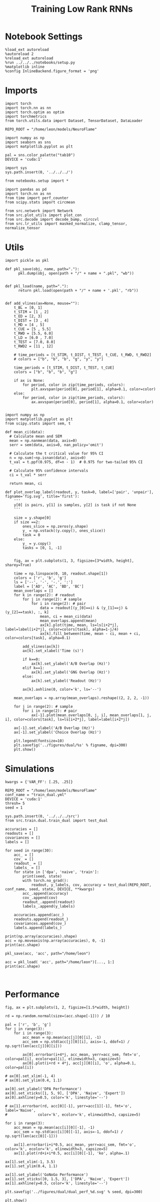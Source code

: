 #+Startup: fold
#+TITLE: Training Low Rank RNNs
#+PROPERTY: header-args:ipython :results both :exports both :async yes :session test_dual_multi :kernel torch :exports results :output-dir ./figures/multi :file (lc/org-babel-tangle-figure-filename)

* Notebook Settings

#+begin_src ipython :tangle no
%load_ext autoreload
%autoreload 2
%reload_ext autoreload
%run ../../../notebooks/setup.py
%matplotlib inline
%config InlineBackend.figure_format = 'png'
#+end_src

#+RESULTS:
: The autoreload extension is already loaded. To reload it, use:
:   %reload_ext autoreload
: Python exe
: /home/leon/mambaforge/envs/torch/bin/python

* Imports

#+begin_src ipython
import torch
import torch.nn as nn
import torch.optim as optim
import torchmetrics
from torch.utils.data import Dataset, TensorDataset, DataLoader

REPO_ROOT = "/home/leon/models/NeuroFlame"

import numpy as np
import seaborn as sns
import matplotlib.pyplot as plt

pal = sns.color_palette("tab10")
DEVICE = 'cuda:1'
#+end_src

#+RESULTS:

#+begin_src ipython
import sys
sys.path.insert(0, '../../../')

from notebooks.setup import *

import pandas as pd
import torch.nn as nn
from time import perf_counter
from scipy.stats import circmean

from src.network import Network
from src.plot_utils import plot_con
from src.decode import decode_bump, circcvl
from src.lr_utils import masked_normalize, clamp_tensor, normalize_tensor
#+end_src

#+RESULTS:
: Python exe
: /home/leon/mambaforge/envs/torch/bin/python

* Utils

#+begin_src ipython :tangle ../src/torch/utils.py
import pickle as pkl

def pkl_save(obj, name, path="."):
      pkl.dump(obj, open(path + "/" + name + ".pkl", "wb"))


def pkl_load(name, path="."):
      return pkl.load(open(path + "/" + name + '.pkl', "rb"))

#+end_src

#+RESULTS:

#+begin_src ipython
def add_vlines(ax=None, mouse=""):
    t_BL = [0, 1]
    t_STIM = [1 , 2]
    t_ED = [2, 3]
    t_DIST = [3 , 4]
    t_MD = [4 , 5]
    t_CUE = [5 , 5.5]
    t_RWD = [5.5, 6.0]
    t_LD = [6.0 , 7.0]
    t_TEST = [7.0, 8.0]
    t_RWD2 = [11 , 12]

    # time_periods = [t_STIM, t_DIST, t_TEST, t_CUE, t_RWD, t_RWD2]
    # colors = ["b", "b", "b", "g", "y", "y"]

    time_periods = [t_STIM, t_DIST, t_TEST, t_CUE]
    colors = ["b", "b", "b", "g"]

    if ax is None:
        for period, color in zip(time_periods, colors):
            plt.axvspan(period[0], period[1], alpha=0.1, color=color)
    else:
        for period, color in zip(time_periods, colors):
            ax.axvspan(period[0], period[1], alpha=0.1, color=color)

#+end_src

#+RESULTS:

#+begin_src ipython
import numpy as np
import matplotlib.pyplot as plt
from scipy.stats import sem, t

def mean_ci(data):
  # Calculate mean and SEM
  mean = np.nanmean(data, axis=0)
  serr = sem(data, axis=0, nan_policy='omit')

  # Calculate the t critical value for 95% CI
  n = np.sum(~np.isnan(data), axis=0)
  t_val = t.ppf(0.975, df=n - 1)  # 0.975 for two-tailed 95% CI

  # Calculate 95% confidence intervals
  ci = t_val * serr

  return mean, ci
#+end_src

#+RESULTS:

#+begin_src ipython
def plot_overlap_label(readout, y, task=0, label=['pair', 'unpair'], figname='fig.svg', title='first'):
    '''
    y[0] is pairs, y[1] is samples, y[2] is task if not None
    '''

    size = y.shape[0]
    if size ==2:
        ones_slice = np.zeros(y.shape)
        y_ = np.vstack((y.copy(), ones_slice))
        task = 0
    else:
        y_ = y.copy()
        tasks = [0, 1, -1]


    fig, ax = plt.subplots(1, 3, figsize=[3*width, height], sharey=True)

    time = np.linspace(0, 10, readout.shape[1])
    colors = ['r', 'b', 'g']
    ls = ['--', '-', '-.', ':']
    label = ['AD', 'AC', 'BD', 'BC']
    mean_overlaps = []
    for k in range(2): # readout
        for j in range(2): # sample
            for i in range(2): # pair
                data = readout[(y_[0]==i) & (y_[1]==j) & (y_[2]==task), :, k]
                mean, ci = mean_ci(data)
                mean_overlaps.append(mean)
                ax[k].plot(time, mean, ls=ls[i+2*j], label=label[i+2*j], color=colors[task], alpha=1-j/4)
                ax[k].fill_between(time, mean - ci, mean + ci, color=colors[task], alpha=0.1)

        add_vlines(ax[k])
        ax[k].set_xlabel('Time (s)')

        if k==0:
            ax[k].set_ylabel('A/B Overlap (Hz)')
        elif k==1:
            ax[k].set_ylabel('GNG Overlap (Hz)')
        else:
            ax[k].set_ylabel('Readout (Hz)')

        ax[k].axhline(0, color='k', ls='--')

    mean_overlaps = np.array(mean_overlaps).reshape((2, 2, 2, -1))

    for j in range(2): # sample
        for i in range(2): # pair
            ax[-1].plot(mean_overlaps[0, j, i], mean_overlaps[1, j, i], color=colors[task], ls=ls[i+2*j], label=label[i+2*j])

    ax[-1].set_xlabel('A/B Overlap (Hz)')
    ax[-1].set_ylabel('Choice Overlap (Hz)')

    plt.legend(fontsize=10)
    plt.savefig('../figures/dual/%s' % figname, dpi=300)
    plt.show()
#+end_src

#+RESULTS:

* Simulations

#+begin_src ipython
kwargs = {'VAR_FF': [.25, .25]}
#+end_src

#+RESULTS:

#+begin_src ipython
REPO_ROOT = "/home/leon/models/NeuroFlame"
conf_name = "train_dual.yml"
DEVICE = 'cuda:1'
thresh= 5
seed = 1
#+end_src

#+RESULTS:

#+begin_src ipython
sys.path.insert(0, '../../../src')
from src.train.dual.train_dual import test_dual
#+end_src

#+RESULTS:


#+begin_src ipython
accuracies = []
readouts = []
covariances = []
labels = []

for seed in range(30):
    acc_ = []
    cov_ = []
    readout_ = []
    labels_ = []
    for state in ['dpa', 'naive', 'train']:
        print(seed, state)
        with torch.no_grad():
            readout, y_labels, cov, accuracy = test_dual(REPO_ROOT, conf_name, seed, state, DEVICE, **kwargs)
        acc_.append(accuracy)
        cov_.append(cov)
        readout_.append(readout)
        labels_.append(y_labels)

    accuracies.append(acc_)
    readouts.append(readout_)
    covariances.append(cov_)
    labels.append(labels_)
#+end_src

#+RESULTS:
#+begin_example
0 dpa
Testing Dual
Elapsed (with compilation) = 0h 0m 0s
Dual accuracy: [0.9720199 0.8523503 0.8981968] GoNoGo: 0.45269766449928284
0 naive
Testing Dual
Elapsed (with compilation) = 0h 0m 0s
Dual accuracy: [0.7231733 0.5003025 0.7228412] GoNoGo: 0.6658311486244202
0 train
Testing Dual
Elapsed (with compilation) = 0h 0m 0s
Dual accuracy: [0.97451144 0.9724641  0.81671005] GoNoGo: 0.6942513585090637
1 dpa
Testing Dual
Elapsed (with compilation) = 0h 0m 0s
Dual accuracy: [0.9651914  0.9333944  0.96436477] GoNoGo: 0.4114170968532562
1 naive
Testing Dual
Elapsed (with compilation) = 0h 0m 0s
Dual accuracy: [0.837301   0.37197462 0.82775533] GoNoGo: 0.6020299196243286
1 train
Testing Dual
Elapsed (with compilation) = 0h 0m 0s
Dual accuracy: [0.96770215 0.97395635 0.7657508 ] GoNoGo: 0.7280504703521729
2 dpa
Testing Dual
Elapsed (with compilation) = 0h 0m 0s
Dual accuracy: [0.9695239  0.75780594 0.93319255] GoNoGo: 0.5628544688224792
2 naive
Testing Dual
Elapsed (with compilation) = 0h 0m 0s
Dual accuracy: [0.9598958  0.49860469 0.910549  ] GoNoGo: 0.7079517245292664
2 train
Testing Dual
Elapsed (with compilation) = 0h 0m 0s
Dual accuracy: [0.9737793  0.97666717 0.93222153] GoNoGo: 0.7640541195869446
3 dpa
Testing Dual
Elapsed (with compilation) = 0h 0m 0s
Dual accuracy: [0.9608588  0.83623236 0.5673589 ] GoNoGo: 0.5834091305732727
3 naive
Testing Dual
Elapsed (with compilation) = 0h 0m 0s
Dual accuracy: [0.91404563 0.5832544  0.56715274] GoNoGo: 0.6639478802680969
3 train
Testing Dual
Elapsed (with compilation) = 0h 0m 0s
Dual accuracy: [0.9754983  0.96692395 0.77296406] GoNoGo: 0.7316307425498962
4 dpa
Testing Dual
Elapsed (with compilation) = 0h 0m 0s
Dual accuracy: [0.9681132 0.8594754 0.9660088] GoNoGo: 0.4390503466129303
4 naive
Testing Dual
Elapsed (with compilation) = 0h 0m 0s
Dual accuracy: [0.94821954 0.52451485 0.9452677 ] GoNoGo: 0.6616805195808411
4 train
Testing Dual
Elapsed (with compilation) = 0h 0m 0s
Dual accuracy: [0.9728066 0.9640066 0.6066355] GoNoGo: 0.7193593978881836
5 dpa
Testing Dual
Elapsed (with compilation) = 0h 0m 0s
Dual accuracy: [0.93064046 0.92507553 0.9281436 ] GoNoGo: 0.5559876561164856
5 naive
Testing Dual
Elapsed (with compilation) = 0h 0m 0s
Dual accuracy: [0.90026593 0.8740857  0.8998764 ] GoNoGo: 0.6331362724304199
5 train
Testing Dual
Elapsed (with compilation) = 0h 0m 0s
Dual accuracy: [0.96832323 0.97407556 0.9717124 ] GoNoGo: 0.6480440497398376
6 dpa
Testing Dual
Elapsed (with compilation) = 0h 0m 0s
Dual accuracy: [0.96656746 0.74939156 0.91281205] GoNoGo: 0.6426889896392822
6 naive
Testing Dual
Elapsed (with compilation) = 0h 0m 0s
Dual accuracy: [0.9491816  0.64966583 0.87693465] GoNoGo: 0.7439175248146057
6 train
Testing Dual
Elapsed (with compilation) = 0h 0m 0s
Dual accuracy: [0.96704197 0.9761006  0.96194273] GoNoGo: 0.7786898016929626
7 dpa
Testing Dual
Elapsed (with compilation) = 0h 0m 0s
Dual accuracy: [0.97033775 0.9536253  0.73428005] GoNoGo: 0.635977029800415
7 naive
Testing Dual
Elapsed (with compilation) = 0h 0m 0s
Dual accuracy: [0.9541961 0.6911115 0.9483363] GoNoGo: 0.6346116065979004
7 train
Testing Dual
Elapsed (with compilation) = 0h 0m 0s
Dual accuracy: [0.9763625 0.9634572 0.8363488] GoNoGo: 0.7103897929191589
8 dpa
Testing Dual
Elapsed (with compilation) = 0h 0m 0s
Dual accuracy: [0.9688142  0.75904566 0.7767735 ] GoNoGo: 0.5953772664070129
8 naive
Testing Dual
Elapsed (with compilation) = 0h 0m 0s
Dual accuracy: [0.9535276  0.64033544 0.8387917 ] GoNoGo: 0.7064731121063232
8 train
Testing Dual
Elapsed (with compilation) = 0h 0m 0s
Dual accuracy: [0.972633   0.96448034 0.7140371 ] GoNoGo: 0.7318043112754822
9 dpa
Testing Dual
Elapsed (with compilation) = 0h 0m 0s
Dual accuracy: [0.96820015 0.6610368  0.6743368 ] GoNoGo: 0.2937496602535248
9 naive
Testing Dual
Elapsed (with compilation) = 0h 0m 0s
Dual accuracy: [0.95671946 0.5        0.7065267 ] GoNoGo: 0.7276277542114258
9 train
Testing Dual
Elapsed (with compilation) = 0h 0m 0s
Dual accuracy: [0.9728643  0.9648803  0.69854385] GoNoGo: 0.7211206555366516
10 dpa
Testing Dual
Elapsed (with compilation) = 0h 0m 0s
Dual accuracy: [0.9653436  0.60152626 0.6574524 ] GoNoGo: 0.5088169574737549
10 naive
Testing Dual
Elapsed (with compilation) = 0h 0m 0s
Dual accuracy: [0.9581166  0.50068474 0.7224375 ] GoNoGo: 0.7594243884086609
10 train
Testing Dual
Elapsed (with compilation) = 0h 0m 0s
Dual accuracy: [0.927635   0.9620659  0.74996364] GoNoGo: 0.5935690999031067
11 dpa
Testing Dual
Elapsed (with compilation) = 0h 0m 0s
Dual accuracy: [0.9688061  0.9686038  0.95508295] GoNoGo: 0.47278037667274475
11 naive
Testing Dual
Elapsed (with compilation) = 0h 0m 0s
Dual accuracy: [0.84733766 0.73383594 0.79915744] GoNoGo: 0.6422269940376282
11 train
Testing Dual
Elapsed (with compilation) = 0h 0m 0s
Dual accuracy: [0.97428703 0.9719484  0.9438797 ] GoNoGo: 0.6959367990493774
12 dpa
Testing Dual
Elapsed (with compilation) = 0h 0m 0s
Dual accuracy: [0.96303135 0.96211684 0.9627834 ] GoNoGo: 0.6173374652862549
12 naive
Testing Dual
Elapsed (with compilation) = 0h 0m 0s
Dual accuracy: [0.94469976 0.8887952  0.88864535] GoNoGo: 0.6770827174186707
12 train
Testing Dual
Elapsed (with compilation) = 0h 0m 0s
Dual accuracy: [0.97616565 0.9639733  0.64298916] GoNoGo: 0.6637209057807922
13 dpa
Testing Dual
Elapsed (with compilation) = 0h 0m 0s
Dual accuracy: [0.97025895 0.9706286  0.9701667 ] GoNoGo: 0.5800203084945679
13 naive
Testing Dual
Elapsed (with compilation) = 0h 0m 0s
Dual accuracy: [0.9686458  0.75087863 0.9679312 ] GoNoGo: 0.7024478912353516
13 train
Testing Dual
Elapsed (with compilation) = 0h 0m 0s
Dual accuracy: [0.9739323  0.97279763 0.9680961 ] GoNoGo: 0.7260840535163879
14 dpa
Testing Dual
Elapsed (with compilation) = 0h 0m 0s
Dual accuracy: [0.96920705 0.96764416 0.7366842 ] GoNoGo: 0.5746060609817505
14 naive
Testing Dual
Elapsed (with compilation) = 0h 0m 0s
Dual accuracy: [0.866496  0.7461038 0.8528014] GoNoGo: 0.6547021865844727
14 train
Testing Dual
Elapsed (with compilation) = 0h 0m 0s
Dual accuracy: [0.97160953 0.9712706  0.8992572 ] GoNoGo: 0.7387393116950989
15 dpa
Testing Dual
Elapsed (with compilation) = 0h 0m 0s
Dual accuracy: [0.9656446  0.5952016  0.62732846] GoNoGo: 0.38382089138031006
15 naive
Testing Dual
Elapsed (with compilation) = 0h 0m 0s
Dual accuracy: [0.71867776 0.5        0.4858447 ] GoNoGo: 0.6858966946601868
15 train
Testing Dual
Elapsed (with compilation) = 0h 0m 0s
Dual accuracy: [0.96501577 0.9684069  0.859861  ] GoNoGo: 0.7938629388809204
16 dpa
Testing Dual
Elapsed (with compilation) = 0h 0m 0s
Dual accuracy: [0.9672979  0.55702126 0.6123964 ] GoNoGo: 0.609102725982666
16 naive
Testing Dual
Elapsed (with compilation) = 0h 0m 0s
Dual accuracy: [0.94517195 0.50002414 0.6207735 ] GoNoGo: 0.7191570401191711
16 train
Testing Dual
Elapsed (with compilation) = 0h 0m 0s
Dual accuracy: [0.97324425 0.9709638  0.78706914] GoNoGo: 0.7772181034088135
17 dpa
Testing Dual
Elapsed (with compilation) = 0h 0m 0s
Dual accuracy: [0.96339047 0.9323894  0.9332494 ] GoNoGo: 0.4989718496799469
17 naive
Testing Dual
Elapsed (with compilation) = 0h 0m 0s
Dual accuracy: [0.93452555 0.5750625  0.8414941 ] GoNoGo: 0.6954391598701477
17 train
Testing Dual
Elapsed (with compilation) = 0h 0m 0s
Dual accuracy: [0.96810395 0.9630574  0.65934914] GoNoGo: 0.7426929473876953
18 dpa
Testing Dual
Elapsed (with compilation) = 0h 0m 0s
Dual accuracy: [0.97069263 0.9360101  0.95175   ] GoNoGo: 0.5535123348236084
18 naive
Testing Dual
Elapsed (with compilation) = 0h 0m 0s
Dual accuracy: [0.927203  0.5000094 0.9005867] GoNoGo: 0.6891828179359436
18 train
Testing Dual
Elapsed (with compilation) = 0h 0m 0s
Dual accuracy: [0.97263396 0.9696073  0.93969285] GoNoGo: 0.6805928349494934
19 dpa
Testing Dual
Elapsed (with compilation) = 0h 0m 0s
Dual accuracy: [0.9692198 0.9546955 0.7777456] GoNoGo: 0.4691721498966217
19 naive
Testing Dual
Elapsed (with compilation) = 0h 0m 0s
Dual accuracy: [0.95702296 0.5006658  0.88593346] GoNoGo: 0.6991552710533142
19 train
Testing Dual
Elapsed (with compilation) = 0h 0m 0s
Dual accuracy: [0.97357917 0.96613854 0.7180715 ] GoNoGo: 0.7126514911651611
20 dpa
Testing Dual
Elapsed (with compilation) = 0h 0m 0s
Dual accuracy: [0.966948   0.93552727 0.9387503 ] GoNoGo: 0.6076880693435669
20 naive
Testing Dual
Elapsed (with compilation) = 0h 0m 0s
Dual accuracy: [0.727115  0.5147919 0.6983388] GoNoGo: 0.7132598161697388
20 train
Testing Dual
Elapsed (with compilation) = 0h 0m 0s
Dual accuracy: [0.96792376 0.9704752  0.932002  ] GoNoGo: 0.7267165780067444
21 dpa
Testing Dual
Elapsed (with compilation) = 0h 0m 0s
Dual accuracy: [0.97027415 0.7799478  0.97052014] GoNoGo: 0.5906422138214111
21 naive
Testing Dual
Elapsed (with compilation) = 0h 0m 0s
Dual accuracy: [0.9536483  0.6794575  0.94803864] GoNoGo: 0.6696606874465942
21 train
Testing Dual
Elapsed (with compilation) = 0h 0m 0s
Dual accuracy: [0.9727596 0.964589  0.8591974] GoNoGo: 0.7104523181915283
22 dpa
Testing Dual
Elapsed (with compilation) = 0h 0m 0s
Dual accuracy: [0.96678185 0.5753232  0.6843081 ] GoNoGo: 0.5026178359985352
22 naive
Testing Dual
Elapsed (with compilation) = 0h 0m 0s
Dual accuracy: [0.92162967 0.48832008 0.5559291 ] GoNoGo: 0.7239274382591248
22 train
Testing Dual
Elapsed (with compilation) = 0h 0m 0s
Dual accuracy: [0.9701105 0.9759695 0.8820984] GoNoGo: 0.718550980091095
23 dpa
Testing Dual
Elapsed (with compilation) = 0h 0m 0s
Dual accuracy: [0.97120124 0.97065824 0.9683241 ] GoNoGo: 0.5681753158569336
23 naive
Testing Dual
Elapsed (with compilation) = 0h 0m 0s
Dual accuracy: [0.72466093 0.72677845 0.7250652 ] GoNoGo: 0.6598532795906067
23 train
Testing Dual
Elapsed (with compilation) = 0h 0m 0s
Dual accuracy: [0.97193503 0.97422194 0.75492334] GoNoGo: 0.7133038640022278
24 dpa
Testing Dual
Elapsed (with compilation) = 0h 0m 0s
Dual accuracy: [0.9701255  0.96765137 0.942598  ] GoNoGo: 0.5671401619911194
24 naive
Testing Dual
Elapsed (with compilation) = 0h 0m 0s
Dual accuracy: [0.96214396 0.9632802  0.9437959 ] GoNoGo: 0.6250223517417908
24 train
Testing Dual
Elapsed (with compilation) = 0h 0m 0s
Dual accuracy: [0.97123915 0.96065223 0.6347788 ] GoNoGo: 0.7088860273361206
25 dpa
Testing Dual
Elapsed (with compilation) = 0h 0m 0s
Dual accuracy: [0.9680703 0.5675136 0.9311797] GoNoGo: 0.48727846145629883
25 naive
Testing Dual
Elapsed (with compilation) = 0h 0m 0s
Dual accuracy: [0.93388015 0.5827375  0.9054969 ] GoNoGo: 0.6883659362792969
25 train
Testing Dual
Elapsed (with compilation) = 0h 0m 0s
Dual accuracy: [0.972329   0.9672784  0.70246494] GoNoGo: 0.7049396634101868
26 dpa
Testing Dual
Elapsed (with compilation) = 0h 0m 0s
Dual accuracy: [0.9681361 0.9680174 0.9671512] GoNoGo: 0.4840525984764099
26 naive
Testing Dual
Elapsed (with compilation) = 0h 0m 0s
Dual accuracy: [0.87476045 0.500215   0.8403599 ] GoNoGo: 0.6584271192550659
26 train
Testing Dual
Elapsed (with compilation) = 0h 0m 0s
Dual accuracy: [0.9729219  0.974324   0.76405656] GoNoGo: 0.727149248123169
27 dpa
Testing Dual
Elapsed (with compilation) = 0h 0m 0s
Dual accuracy: [0.97049606 0.94350845 0.9698321 ] GoNoGo: 0.4641452431678772
27 naive
Testing Dual
Elapsed (with compilation) = 0h 0m 0s
Dual accuracy: [0.9412894 0.7190796 0.9224919] GoNoGo: 0.5558111667633057
27 train
Testing Dual
Elapsed (with compilation) = 0h 0m 0s
Dual accuracy: [0.97187334 0.97208583 0.7983347 ] GoNoGo: 0.6979700922966003
28 dpa
Testing Dual
Elapsed (with compilation) = 0h 0m 0s
Dual accuracy: [0.9678731 0.9561358 0.9558547] GoNoGo: 0.5049555897712708
28 naive
Testing Dual
Elapsed (with compilation) = 0h 0m 0s
Dual accuracy: [0.9080899  0.7236483  0.64685893] GoNoGo: 0.7056488394737244
28 train
Testing Dual
Elapsed (with compilation) = 0h 0m 0s
Dual accuracy: [0.9731681  0.9687398  0.68692434] GoNoGo: 0.7500553131103516
29 dpa
Testing Dual
Elapsed (with compilation) = 0h 0m 0s
Dual accuracy: [0.97012967 0.9687951  0.9579433 ] GoNoGo: 0.5173481702804565
29 naive
Testing Dual
Elapsed (with compilation) = 0h 0m 0s
Dual accuracy: [0.960452   0.7266695  0.95265836] GoNoGo: 0.7417410016059875
29 train
Testing Dual
Elapsed (with compilation) = 0h 0m 0s
Dual accuracy: [0.9660574  0.9675936  0.64862955] GoNoGo: 0.7413902282714844
#+end_example

#+RESULTS:

#+begin_src ipython
print(np.array(accuracies).shape)
acc = np.moveaxis(np.array(accuracies), 0, -1)
print(acc.shape)
#+end_src

#+RESULTS:
: (30, 3, 2, 4)
: (3, 2, 4, 30)

#+begin_src ipython
pkl_save(acc, 'acc', path="/home/leon")
#+end_src

#+RESULTS:

#+begin_src ipython
acc = pkl_load( 'acc', path="/home/leon")[..., 1:]
print(acc.shape)
#+end_src

#+RESULTS:
: (3, 2, 4, 29)

#+begin_src ipython

#+end_src


#+RESULTS:

* Performance

#+begin_src ipython
fig, ax = plt.subplots(1, 2, figsize=[1.5*width, height])

rd = np.random.normal(size=(acc.shape[-1])) / 10

pal = ['r', 'b', 'g']
for j in range(3):
    for i in range(3):
        acc_mean = np.mean(acc[j][0][i], -1)
        acc_sem = np.std(acc[j][0][i], axis=-1, ddof=1) / np.sqrt(len(acc[j][0][i]))

        ax[0].errorbar(i+4*j, acc_mean, yerr=acc_sem, fmt='o', color=pal[i], ecolor=pal[i], elinewidth=3, capsize=5)
        ax[0].plot(i+rd + 4*j, acc[j][0][i], 'o', alpha=0.1, color=pal[i])

# ax[0].set_xlim(-1, 4)
# ax[0].set_ylim(0.4, 1.1)

ax[0].set_ylabel('DPA Performance')
ax[0].set_xticks([1, 5, 9], ['DPA', 'Naive', 'Expert'])
ax[0].axhline(y=0.5, color='k', linestyle='--')

# ax[1].errorbar(rd, acc[0][-1], yerr=acc[1][-1], fmt='o', label='Naive',
#              color='k', ecolor='k', elinewidth=3, capsize=5)

for i in range(3):
    acc_mean = np.mean(acc[i][0][-1], -1)
    acc_sem = np.std(acc[i][0][-1], axis=-1, ddof=1) / np.sqrt(len(acc[0][-1]))

    ax[1].errorbar(i+i*0.5, acc_mean, yerr=acc_sem, fmt='o', color='k', ecolor='k', elinewidth=3, capsize=5)
    ax[1].plot(rd+i+i*0.5, acc[i][0][-1], 'ko', alpha=.1)

ax[1].set_xlim(-1, 3.5)
ax[1].set_ylim(0.4, 1.1)

ax[1].set_ylabel('GoNoGo Performance')
ax[1].set_xticks([0, 1.5, 3], ['DPA', 'Naive', 'Expert'])
ax[1].axhline(y=0.5, color='k', linestyle='--')

plt.savefig('../figures/dual/dual_perf_%d.svg' % seed, dpi=300)

plt.show()
#+end_src

#+RESULTS:
[[./figures/multi/figure_15.png]]

* Performance vs fixed points

 #+begin_src ipython
centers = pkl_load('fp_multi_auto', path="/home/leon/")[:-1]
print(centers.shape)
#+end_src

#+RESULTS:
: (29, 3, 2, 5)

#+begin_src ipython
fp = np.moveaxis(centers, 0, -1)
print(fp.shape)

theta = np.arctan2(fp[:, 1], fp[:, 0])
radius = np.sqrt(fp[:, 0]**2+ fp[:, 1]**2)
idx = np.where(np.abs(fp[:, 0])<2)
theta[idx] = np.nan
# plt.hist(theta[0, 3])
# plt.show()
print(theta.shape, radius.shape)

fp = np.stack((np.cos(theta), np.sin(theta)), axis=1)
print(fp.shape)
fp = np.nanmean(fp, -2)
#+end_src

#+RESULTS:
: (3, 2, 5, 29)
: (3, 5, 29) (3, 5, 29)
: (3, 2, 5, 29)

#+begin_src ipython
np.cos(3*np.pi/4)
#+end_src

#+RESULTS:
: -0.7071067811865475

#+begin_src ipython
def bin_loc(x, y, nbins=8):
    # Define number of bins (adjust nbins as needed)
    bins = np.linspace(np.min(x), np.max(x), nbins+1)
    # Get bin centers for plotting:
    bin_centers = (bins[:-1] + bins[1:]) / 2

    # Digitize the x values into bins
    bin_indices = np.digitize(x, bins, right=True)
    print(bin_indices.shape)
    # Compute the mean accuracy for each bin:
    mean_acc_bins = np.array([np.nanmean(y[bin_indices == i]) if np.any(bin_indices == i) else np.nan
                              for i in range(1, nbins + 1)])

    # Optionally remove bins with no data:
    valid = ~np.isnan(mean_acc_bins)

    return bin_centers[valid], mean_acc_bins[valid]
#+end_src

#+RESULTS:

#+begin_src ipython
import numpy as np

def bin_loc(x, y, nbins=8):
    bins = np.linspace(np.min(x), np.max(x), nbins + 1)
    bin_centers = (bins[:-1] + bins[1:]) / 2

    # Digitize; 0 means left of bins[0], 1..nbins are the bins
    bin_indices = np.digitize(x, bins, right=True)

    mean_acc_bins = [
        np.nanmean(y[bin_indices == i]) if np.any(bin_indices == i) else np.nan
        for i in range(1, nbins + 1)
    ]
    mean_acc_bins = np.array(mean_acc_bins)

    valid = ~np.isnan(mean_acc_bins)
    return bin_centers[valid], mean_acc_bins[valid]
#+end_src

#+RESULTS:

#+begin_src ipython
x = np.linspace(0, 1, 11)  # 0, 0.1, ..., 1.0
y = x**2
centers, means = bin_loc(x, y, nbins=5)
print(centers, means)
#+end_src

#+RESULTS:
: [0.1 0.3 0.5 0.7 0.9] [0.025 0.125 0.305 0.565 0.905]

#+begin_src ipython
def bin_loc(x, y, nbins=8):
    bins = np.linspace(np.min(x), np.max(x), nbins + 1)
    bin_centers = (bins[:-1] + bins[1:]) / 2  # length: nbins
    bin_indices = np.digitize(x, bins, right=True)  # values: 1..nbins

    # Aggregate means for each bin (1-based bin indices)
    mean_acc_bins = np.full(nbins, np.nan)
    for i in range(1, nbins + 1):
        in_bin = bin_indices == i
        if np.any(in_bin):
            mean_acc_bins[i-1] = np.nanmean(y[in_bin])

    # mask bin_centers/mean_acc_bins together
    valid = ~np.isnan(mean_acc_bins)
    return bin_centers[valid], mean_acc_bins[valid]
#+end_src

#+RESULTS:

#+begin_src ipython
import numpy as np
import matplotlib.pyplot as plt

nbins = 3
task = 1
print(fp.shape, acc.shape)

x = np.hstack((fp[task, 1], fp[task, 1], fp[task, 1]))
y = np.hstack(acc[task, 0])[:x.shape[0]]
#idx = np.where(np.abs(fp[task, 0])>=1)

x = fp[task, 1]
y = acc[task, 0, 0]

print(x.shape, y.shape)

bin_centers, mean_acc_bins = bin_loc(x, y, nbins)

fig, ax = plt.subplots(1, 2, figsize=[1.5*width, height])
ax[0].plot(bin_centers, mean_acc_bins, marker='o', linestyle='-')
ax[0].scatter(x, y)
ax[0].set_xlabel('y loc')
ax[0].set_ylabel('DPA Performance')

#ax[0].set_xlim([-1, 1])
ax[0].set_ylim([0.5, 1])

x = fp[task, 1]
y = acc[task, 0, -1]
bin_centers, mean_acc_bins = bin_loc(x, y, nbins)
ax[1].scatter(x, y)
ax[1].plot(bin_centers, mean_acc_bins, marker='o', linestyle='-')
ax[1].set_xlabel('y loc')
ax[1].set_ylabel('GoNoGo Performance')

# ax[1].set_xlim([-1, 1])
ax[1].set_ylim([0.5, 1])

plt.savefig('perf_yloc.svg', dpi=300)
plt.show()
#+end_src

#+RESULTS:
:RESULTS:
: (3, 2, 29) (3, 2, 4, 29)
: (29,) (29,)
[[./figures/multi/figure_23.png]]
:END:

#+begin_src ipython
from scipy.stats import pearsonr

fig, ax = plt.subplots(1, 2, figsize=[1.5*width, height])

corr, p_value = pearsonr(fp[1, 1], acc[1, 0, 0])
ax[0].set_title("Corr: %.2f, p-value: %.3f" % (corr, p_value))
ax[0].scatter(fp[1, 1], acc[1, 0, 0])
ax[0].set_ylim([0.5, 1])

corr, p_value = pearsonr(fp[1, 1], acc[1, 0, -1])
ax[1].set_title("Corr: %.2f, p-value: %.3f" % (corr, p_value))
ax[1].scatter(fp[1, 1], acc[1, 0, -1])
ax[1].set_ylim([0.5, 1])

ax[0].set_xlabel('y loc')
ax[0].set_ylabel('DPA Performance')

ax[1].set_xlabel('y loc')
ax[1].set_ylabel('GoNoGo Performance')

plt.show()
#+end_src

#+RESULTS:
[[./figures/multi/figure_24.png]]

#+begin_src ipython
from scipy.stats import pearsonr

fig, ax = plt.subplots(1, 2, figsize=[1.5*width, height])

corr, p_value = pearsonr(fp[2, 1], np.nanmean(acc[-1, 0, :3], -2))
ax[0].set_title("Corr: %.2f, p-value: %.3f" % (corr, p_value))
ax[0].scatter(fp[2, 1], np.nanmean(acc[2, 0, :3], -2))

corr, p_value = pearsonr(fp[2, 1], acc[2, 0, -1])
ax[1].set_title("Corr: %.2f, p-value: %.3f" % (corr, p_value))
ax[1].scatter(fp[2, 1], acc[2, 0, -1])

ax[0].set_xlabel('y loc')
ax[0].set_ylabel('DPA Performance')

ax[1].set_xlabel('y loc')
ax[1].set_ylabel('GoNoGo Performance')

plt.show()
#+end_src

#+RESULTS:
[[./figures/multi/figure_25.png]]

* Overlaps

#+begin_src ipython
print(readout.shape, y_labels.shape)
#+end_src

#+RESULTS:
: (768, 101, 2) (3, 768)

#+begin_src ipython
plot_overlap_label(readout, y_labels, task=0, figname='overlaps_naive_dpa.svg')
#+end_src

#+RESULTS:
:RESULTS:
:END:

#+begin_src ipython
plot_overlap_label(readout, y_labels, task=1, figname='overlaps_naive_go.svg')
#+end_src

#+RESULTS:

#+begin_src ipython
plot_overlap_label(readout, y_labels, task=-1, figname='overlaps_naive_nogo.svg')
#+end_src

#+RESULTS:


#+begin_src ipython

#+end_src

#+RESULTS:

* Covariance

#+begin_src ipython
def plot_cov(cov_matrix, order=0, ax=None):

    if order==3:
        labels = ['$n_\\text{AB}$', '$n_\\text{Choice}$', 'Go', 'No Go']
    elif order==2:
        labels = ['$m_\\text{AB}$ $m_\\text{Choice}$', '$n_\\text{AB}$ $n_\\text{Choice}$', 'odor C', 'odor D']
    elif order==1:
        labels = ['$n_\\text{AB}$', '$n_\\text{Choice}$', 'A', 'B']
    elif order==0:
        labels = ['$m_\\text{AB}$', '$n_\\text{AB}$', '$m_\\text{Choice}$', '$n_\\text{Choice}$']

    num_vectors = cov_matrix.shape[0]
    mask = np.triu(np.ones_like(cov_matrix, dtype=bool))
    mask = np.ma.masked_array(cov_matrix, mask=mask)

    if ax is None:
        fig, ax = plt.subplots(figsize=(8, 6))

    # Plot the masked covariance matrix
    img = ax.imshow(mask, cmap='coolwarm', interpolation=None)
    # cbar = plt.colorbar(label='Angle (°)')
    # cbar.set_ticks([30, 90, 120])

    # Set axis labels on top and left
    ax.set_xticks(ticks=np.arange(num_vectors), labels=labels, fontsize=18)
    ax.set_yticks(ticks=np.arange(num_vectors), labels=labels, fontsize=18)

    # Invert y-axis
    ax.xaxis.set_ticks_position('top')
    ax.xaxis.set_label_position('top')

    # ax.yaxis.set_ticks_position('right')
    # ax.yaxis.set_label_position('right')
    ax.invert_yaxis()

    for i in range(num_vectors):
        for j in range(i + 1):
            ax.text(j, i, f'{cov_matrix[i, j]:.0f}', ha='center', va='center', color='black')
#+end_src

#+RESULTS:

#+begin_src ipython
cov = np.moveaxis(np.array(covariances), 0, -1)
print(cov.shape)
#+end_src

#+RESULTS:
: (3, 4, 4, 4, 20)

#+begin_src ipython
fig, ax = plt.subplots(1, 4, figsize=(4*8, 6))
plot_cov(cov[0][0].mean(-1), order=0, ax=ax[3])
plot_cov(cov[0][3].mean(-1), order=3, ax=ax[1])
plot_cov(cov[0][1].mean(-1), order=1, ax=ax[0])
plot_cov(cov[0][2].mean(-1), order=2, ax=ax[2])
plt.savefig('figures/covariances/cov_dpa.svg')
#+end_src

#+RESULTS:
[[./figures/multi/figure_29.png]]

#+begin_src ipython
fig, ax = plt.subplots(1, 4, figsize=(4*8, 6))
plot_cov(cov[1][0].mean(-1), order=0, ax=ax[3])
plot_cov(cov[1][3].mean(-1), order=3, ax=ax[1])
plot_cov(cov[1][1].mean(-1), order=1, ax=ax[0])
plot_cov(cov[1][2].mean(-1), order=2, ax=ax[2])
plt.savefig('figures/covariances/cov_dual_naive.svg')
#+end_src

#+RESULTS:
[[./figures/multi/figure_30.png]]

#+begin_src ipython
fig, ax = plt.subplots(1, 4, figsize=(4*8, 6))
plot_cov(cov[2][0].mean(-1), order=0, ax=ax[3])
plot_cov(cov[2][3].mean(-1), order=3, ax=ax[1])
plot_cov(cov[2][1].mean(-1), order=1, ax=ax[0])
plot_cov(cov[2][2].mean(-1), order=2, ax=ax[2])
plt.savefig('figures/covariances/cov_dual_train.svg')
#+end_src

#+RESULTS:
[[./figures/multi/figure_31.png]]

#+begin_src ipython
fig, ax = plt.subplots(1, 3, figsize=(3*8, 6))
plot_cov(cov[1][3].mean(-1), order=3, ax=ax[0])
plot_cov(cov[1][1].mean(-1), order=1, ax=ax[1])
plot_cov(cov[1][2].mean(-1), order=2, ax=ax[2])
#+end_src

#+RESULTS:
[[./figures/multi/figure_32.png]]

#+begin_src ipython
print(cov.shape)
cov_mean = np.mean(cov, -1)
cov_sem = np.std(cov, -1, ddof=1) / np.sqrt(cov.shape[-1])
print(cov_mean.shape)
#+end_src

#+RESULTS:
: (3, 4, 4, 4, 10)
: (3, 4, 4, 4)

#+begin_src ipython
confidence = 0.95
alpha = 1 - confidence
t_score = t.ppf(1 - alpha/2, df=cov.shape[-1]-1)

# Calculate confidence interval margin
cov_ci = t_score * cov_sem
#print(cov_mean[0])
#+end_src

#+RESULTS:

#+begin_src ipython
for i in [2, 3]:
    plt.errorbar(i, np.mean(cov[0][2][0][i]), yerr=cov_ci[0][2][0][i], color='k', elinewidth=3, capsize=5, fmt='o')
    plt.errorbar(i+.5, np.mean(cov[0][2][1][i]), yerr=cov_ci[0][2][1][i], color='k', elinewidth=3, capsize=5, fmt='o')

plt.ylabel('Angle (°)')
labels = ['C vs $m_\\text{AB}$ $m_\\text{Choice}$', 'C vs $n_\\text{AB}$ $n_\\text{Choice}$',
          'D vs $m_\\text{AB}$ $m_\\text{Choice}$', 'D vs $n_\\text{AB}$ $n_\\text{Choice}$']

plt.plot([2, 2.5], [75, 75], 'k--')
plt.plot([3, 3.5], [104.5, 104.5], 'k--')
plt.xticks([2, 2.5, 3, 3.5], labels, fontsize=14, rotation=45)
plt.show()
#+end_src

#+RESULTS:
[[./figures/multi/figure_35.png]]

#+begin_src ipython
x = np.linspace(-np.pi, np.pi, 100)
mc = np.cos(x)
ms = np.sin(x)
print(np.cov(ms, ms * ms))
#+end_src

#+RESULTS:
: [[5.00000000e-01 3.93283762e-19]
:  [3.93283762e-19 1.27500000e-01]]
